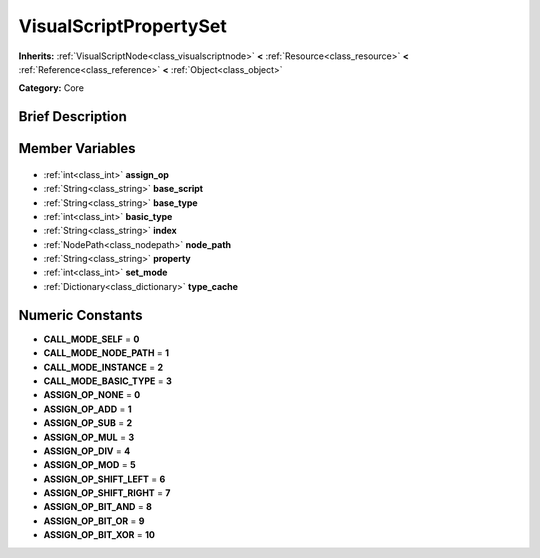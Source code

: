 .. Generated automatically by doc/tools/makerst.py in Godot's source tree.
.. DO NOT EDIT THIS FILE, but the VisualScriptPropertySet.xml source instead.
.. The source is found in doc/classes or modules/<name>/doc_classes.

.. _class_VisualScriptPropertySet:

VisualScriptPropertySet
=======================

**Inherits:** :ref:`VisualScriptNode<class_visualscriptnode>` **<** :ref:`Resource<class_resource>` **<** :ref:`Reference<class_reference>` **<** :ref:`Object<class_object>`

**Category:** Core

Brief Description
-----------------



Member Variables
----------------

  .. _class_VisualScriptPropertySet_assign_op:

- :ref:`int<class_int>` **assign_op**

  .. _class_VisualScriptPropertySet_base_script:

- :ref:`String<class_string>` **base_script**

  .. _class_VisualScriptPropertySet_base_type:

- :ref:`String<class_string>` **base_type**

  .. _class_VisualScriptPropertySet_basic_type:

- :ref:`int<class_int>` **basic_type**

  .. _class_VisualScriptPropertySet_index:

- :ref:`String<class_string>` **index**

  .. _class_VisualScriptPropertySet_node_path:

- :ref:`NodePath<class_nodepath>` **node_path**

  .. _class_VisualScriptPropertySet_property:

- :ref:`String<class_string>` **property**

  .. _class_VisualScriptPropertySet_set_mode:

- :ref:`int<class_int>` **set_mode**

  .. _class_VisualScriptPropertySet_type_cache:

- :ref:`Dictionary<class_dictionary>` **type_cache**


Numeric Constants
-----------------

- **CALL_MODE_SELF** = **0**
- **CALL_MODE_NODE_PATH** = **1**
- **CALL_MODE_INSTANCE** = **2**
- **CALL_MODE_BASIC_TYPE** = **3**
- **ASSIGN_OP_NONE** = **0**
- **ASSIGN_OP_ADD** = **1**
- **ASSIGN_OP_SUB** = **2**
- **ASSIGN_OP_MUL** = **3**
- **ASSIGN_OP_DIV** = **4**
- **ASSIGN_OP_MOD** = **5**
- **ASSIGN_OP_SHIFT_LEFT** = **6**
- **ASSIGN_OP_SHIFT_RIGHT** = **7**
- **ASSIGN_OP_BIT_AND** = **8**
- **ASSIGN_OP_BIT_OR** = **9**
- **ASSIGN_OP_BIT_XOR** = **10**

